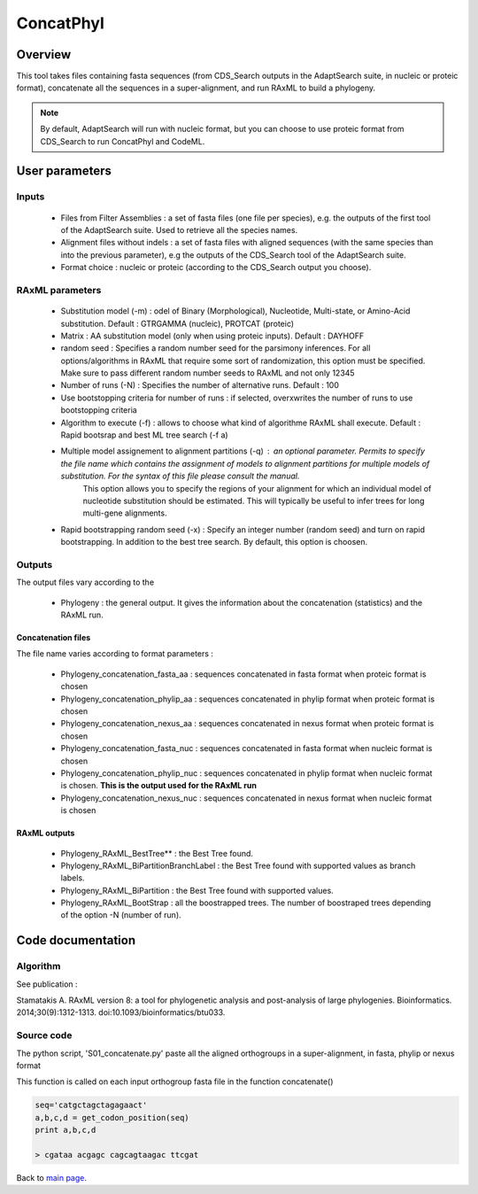 **********
ConcatPhyl
**********


Overview
========

This tool takes files containing fasta sequences (from CDS_Search outputs in the AdaptSearch suite, in nucleic or proteic format), concatenate all the sequences in a super-alignment, and run RAxML to build a phylogeny. 

.. note:: By default, AdaptSearch will run with nucleic format, but you can choose to use proteic format from CDS_Search to run ConcatPhyl and CodeML.


User parameters
===============

Inputs
------

 * Files from Filter Assemblies : a set of fasta files (one file per species), e.g. the outputs of the first tool of the AdaptSearch suite. Used to retrieve all the species names.
 * Alignment files without indels : a set of fasta files with aligned sequences (with the same species than into the previous parameter), e.g the outputs of the CDS_Search tool of the AdaptSearch suite. 
 * Format choice : nucleic or proteic (according to the CDS_Search output you choose).

RAxML parameters
----------------

 * Substitution model (-m) : odel of Binary (Morphological), Nucleotide, Multi-state, or Amino-Acid substitution. Default : GTRGAMMA (nucleic), PROTCAT (proteic)
 * Matrix : AA substitution model (only when using proteic inputs). Default : DAYHOFF
 * random seed : Specifies a random number seed for the parsimony inferences. For all options/algorithms in RAxML that require some sort of randomization, this option must be specified. Make sure to pass different random number seeds to RAxML and not only 12345
 * Number of runs (-N) : Specifies the number of alternative runs. Default : 100
 * Use bootstopping criteria for number of runs : if selected, overxwrites the number of runs to use bootstopping criteria
 * Algorithm to execute (-f) : allows to choose what kind of algorithme RAxML shall execute. Default : Rapid bootsrap and best ML tree search (-f a)
 * Multiple model assignement to alignment partitions (-q) : an optional parameter. Permits to specify the file name which contains the assignment of models to alignment partitions for multiple models of substitution. For the syntax of this file please consult the manual.
    This option allows you to specify the regions of your alignment for which an individual model of nucleotide substitution should be estimated. This will typically be useful to infer trees for long multi-gene alignments.
 * Rapid bootstrapping random seed (-x) : Specify an integer number (random seed) and turn on rapid bootstrapping. In addition to the best tree search. By default, this option is choosen.

Outputs
-------

The output files vary according to the

 * Phylogeny : the general output. It gives the information about the concatenation (statistics) and the RAxML run.

Concatenation files
^^^^^^^^^^^^^^^^^^^

The file name varies according to format parameters :

 * Phylogeny_concatenation_fasta_aa : sequences concatenated in fasta format when proteic format is chosen
 * Phylogeny_concatenation_phylip_aa : sequences concatenated in phylip format when proteic format is chosen
 * Phylogeny_concatenation_nexus_aa : sequences concatenated in nexus format when proteic format is chosen
 * Phylogeny_concatenation_fasta_nuc : sequences concatenated in fasta format when nucleic format is chosen
 * Phylogeny_concatenation_phylip_nuc : sequences concatenated in phylip format when nucleic format is chosen. **This is the output used for the RAxML run**
 * Phylogeny_concatenation_nexus_nuc : sequences concatenated in nexus format when nucleic format is chosen

RAxML outputs
^^^^^^^^^^^^^

 * Phylogeny_RAxML_BestTree** : the Best Tree found.
 * Phylogeny_RAxML_BiPartitionBranchLabel : the Best Tree found with supported values as branch labels.
 * Phylogeny_RAxML_BiPartition : the Best Tree found with supported values.
 * Phylogeny_RAxML_BootStrap : all the boostrapped trees. The number of boostraped trees depending of the option -N (number of run).

Code documentation
==================

Algorithm
---------

See publication : 

Stamatakis A. RAxML version 8: a tool for phylogenetic analysis and post-analysis of large phylogenies. Bioinformatics. 2014;30(9):1312-1313. doi:10.1093/bioinformatics/btu033.

Source code
-----------

The python script, 'S01_concatenate.py' paste all the aligned orthogroups in a super-alignment, in fasta, phylip or nexus format

.. py:function:: dico(F2)

    :param F2: A fasta file (aligned orthogroup) name
    :type F2: String
    :return dicoco: a dictionary of sequences in the orthogroup, headers being the keys and sequences being the values
    :rtype: dict

This function is called on each input orthogroup fasta file in the function concatenate()

.. py:function:: concatenate(L_IN, SPECIES_ID_LIST)

    :param L_IN: A list of aligned orthogroups fasta files
    :type L_IN: list
    :param SPECIES_ID_LIST: The list of all studied species (abbreviated names)
    :param SPECIES_ID_LIST: list
    :return: bash_concat (dict) - the dictionary of the super-alignment
    :return: ln_concat (int) - the length of the super-alignment
    :return: nb_locus (int) - the number of concatenated orthogroups 
    :return: list_genes_position (list of list) - the list of positions (with names of implied files) where each concatenantion is made

    This function builds a dictionary with all the species as key. The values are nucleic or proteic sequences, pasted alltogether along with iterations over the files in L_IN. '-' are inserted in a concatened sequence when a species is missing in a group.

.. py:function:: get_codon_position(seq_inORF)

    :param seq_inORF: a nucleic sequence
    :type seq_inORF: String
    :return: 4 Strings, storing the letter at a given position of each codon - the first one contains the first letter of each codons, the second contains the second letter of each codon, the third contains the first and second letters of each codons, the fourth contains the 3rd letter of each codon

.. code-block:: python

    seq='catgctagctagagaact'
    a,b,c,d = get_codon_position(seq)
    print a,b,c,d
    
    > cgataa acgagc cagcagtaagac ttcgat


Back to `main page <index.html>`_.